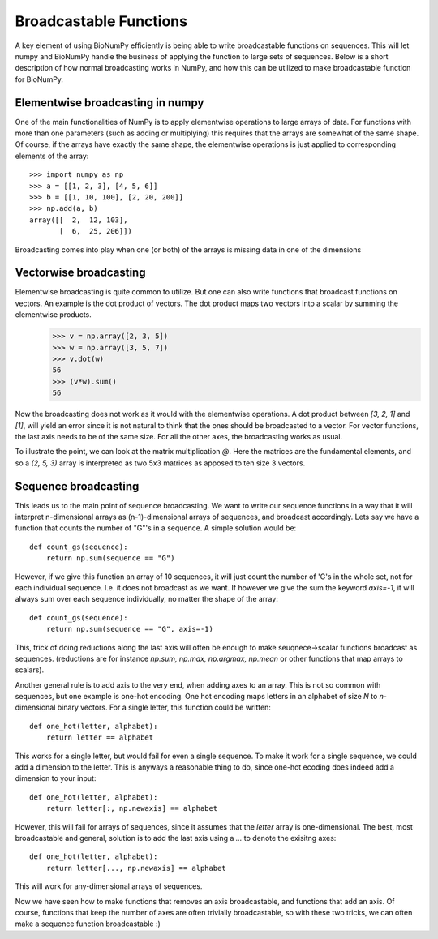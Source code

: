 Broadcastable Functions
=======================

A key element of using BioNumPy efficiently is being able to write broadcastable functions on sequences. This will let numpy and BioNumPy handle the business of applying the function to large sets of sequences. Below is a short description of how normal broadcasting works in NumPy, and how this can be utilized to make broadcastable function for BioNumPy.

Elementwise broadcasting in numpy
---------------------------------
One of the main functionalities of NumPy is to apply elementwise operations to large arrays of data. For functions with more than one parameters (such as adding or multiplying) this requires that the arrays are somewhat of the same shape. Of course, if the arrays have exactly the same shape, the elementwise operations is just applied to corresponding elements of the array::
  
    >>> import numpy as np
    >>> a = [[1, 2, 3], [4, 5, 6]]
    >>> b = [[1, 10, 100], [2, 20, 200]]
    >>> np.add(a, b)
    array([[  2,  12, 103],
           [  6,  25, 206]])

Broadcasting comes into play when one (or both) of the arrays is missing data in one of the dimensions

Vectorwise broadcasting
-----------------------
Elementwise broadcasting is quite common to utilize. But one can also write functions that broadcast functions on vectors. An example is the dot product of vectors. The dot product maps two vectors into a scalar by summing the elementwise products.
    >>> v = np.array([2, 3, 5])
    >>> w = np.array([3, 5, 7])
    >>> v.dot(w)
    56
    >>> (v*w).sum()
    56

Now the broadcasting does not work as it would with the elementwise operations. A dot product between `[3, 2, 1]` and `[1]`, will yield an error since it is not natural to think that the ones should be broadcasted to a vector. For vector functions, the last axis needs to be of the same size. For all the other axes, the broadcasting works as usual.

To illustrate the point, we can look at the matrix multiplication `@`. Here the matrices are the fundamental elements, and so a `(2, 5, 3)` array is interpreted as two 5x3 matrices as apposed to ten  size 3 vectors.

Sequence broadcasting
---------------------
This leads us to the main point of sequence broadcasting. We want to write our sequence functions in a way that it will interpret n-dimensional arrays as (n-1)-dimensional arrays of sequences, and broadcast accordingly. Lets say we have a function that counts the number of "G"'s in a sequence. A simple solution would be::

    def count_gs(sequence):
        return np.sum(sequence == "G")

However, if we give this function an array of 10 sequences, it will just count the number of 'G's in the whole set, not for each individual sequence. I.e. it does not broadcast as we want. If however we give the sum the keyword `axis=-1`, it will always sum over each sequence individually, no matter the shape of the array::

    def count_gs(sequence):
        return np.sum(sequence == "G", axis=-1)

This, trick of doing reductions along the last axis will often be enough to make seuqnece->scalar functions broadcast as sequences. (reductions are for instance `np.sum, np.max, np.argmax, np.mean` or other functions that map arrays to scalars).

Another general rule is to add axis to the very end, when adding axes to an array. This is not so common with sequences, but one example is one-hot encoding. One hot encoding maps letters in an alphabet of size `N` to `n`-dimensional binary vectors. For a single letter, this function could be written::

    def one_hot(letter, alphabet):
        return letter == alphabet

This works for a single letter, but would fail for even a single sequence. To make it work for a single sequence, we could add a dimension to the letter. This is anyways a reasonable thing to do, since one-hot ecoding does indeed add a dimension to your input::

    def one_hot(letter, alphabet):
        return letter[:, np.newaxis] == alphabet

However, this will fail for arrays of sequences, since it assumes that the `letter` array is one-dimensional. The best, most broadcastable and general, solution is to add the last axis using a `...` to denote the exisitng axes::
  
    def one_hot(letter, alphabet):
        return letter[..., np.newaxis] == alphabet

This will work for any-dimensional arrays of sequences.

Now we have seen how to make functions that removes an axis broadcastable, and functions that add an axis. Of course, functions that keep the number of axes are often trivially broadcastable, so with these two tricks, we can often make a sequence function broadcastable :)
